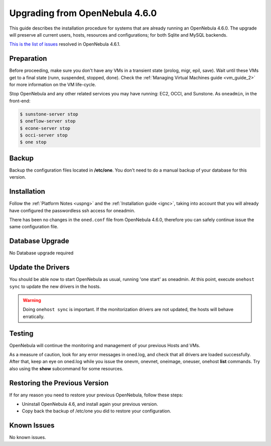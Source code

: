 ===============================
Upgrading from OpenNebula 4.6.0
===============================

This guide describes the installation procedure for systems that are already running an OpenNebula 4.6.0. The upgrade will preserve all current users, hosts, resources and configurations; for both Sqlite and MySQL backends.

`This is the list of issues <http://dev.opennebula.org/projects/opennebula/issues?query_id=52>`__ resolved in OpenNebula 4.6.1.

Preparation
===========

Before proceeding, make sure you don't have any VMs in a transient state (prolog, migr, epil, save). Wait until these VMs get to a final state (runn, suspended, stopped, done). Check the :ref:`Managing Virtual Machines guide <vm_guide_2>` for more information on the VM life-cycle.

Stop OpenNebula and any other related services you may have running: EC2, OCCI, and Sunstone. As ``oneadmin``, in the front-end:

.. code::

    $ sunstone-server stop
    $ oneflow-server stop
    $ econe-server stop
    $ occi-server stop
    $ one stop

Backup
======

Backup the configuration files located in **/etc/one**. You don't need to do a manual backup of your database for this version.

Installation
============

Follow the :ref:`Platform Notes <uspng>` and the :ref:`Installation guide <ignc>`, taking into account that you will already have configured the passwordless ssh access for oneadmin.

There has been no changes in the ``oned.conf`` file from OpenNebula 4.6.0, therefore you can safely continue issue the same configuration file.

Database Upgrade
================

No Database upgrade required

Update the Drivers
==================

You should be able now to start OpenNebula as usual, running 'one start' as oneadmin. At this point, execute ``onehost sync`` to update the new drivers in the hosts.

.. warning:: Doing ``onehost sync`` is important. If the monitorization drivers are not updated, the hosts will behave erratically.

Testing
=======

OpenNebula will continue the monitoring and management of your previous Hosts and VMs.

As a measure of caution, look for any error messages in oned.log, and check that all drivers are loaded successfully. After that, keep an eye on oned.log while you issue the onevm, onevnet, oneimage, oneuser, onehost **list** commands. Try also using the **show** subcommand for some resources.

Restoring the Previous Version
==============================

If for any reason you need to restore your previous OpenNebula, follow these steps:

-  Uninstall OpenNebula 4.6, and install again your previous version.
-  Copy back the backup of /etc/one you did to restore your configuration.

Known Issues
============

No known issues.
